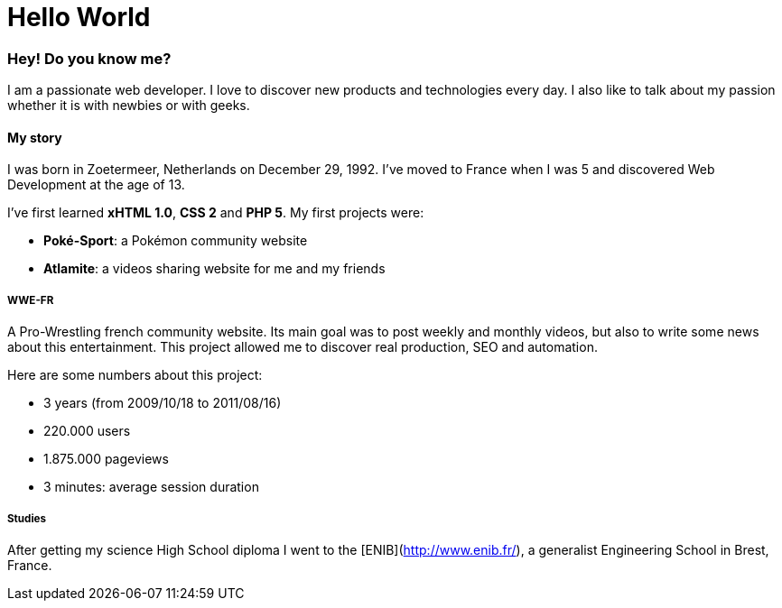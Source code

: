 = Hello World
:hp-tags: English

=== Hey! Do you know me?

I am a passionate web developer. I love to discover new products and technologies every day. I also like to talk about my passion whether it is with newbies or with geeks.

==== My story

I was born in Zoetermeer, Netherlands on December 29, 1992. I've moved to France when I was 5 and discovered Web Development at the age of 13.

I've first learned *xHTML 1.0*, *CSS 2* and *PHP 5*. My first projects were:

- *Poké-Sport*: a Pokémon community website
- *Atlamite*: a videos sharing website for me and my friends

===== WWE-FR

A Pro-Wrestling french community website. Its main goal was to post weekly and monthly videos, but also to write some news about this entertainment. This project allowed me to discover real production, SEO and automation.

Here are some numbers about this project:

- 3 years (from 2009/10/18 to 2011/08/16)
- 220.000 users
- 1.875.000 pageviews
- 3 minutes: average session duration

===== Studies

After getting my science High School diploma I went to the [ENIB](http://www.enib.fr/), a generalist Engineering School in Brest, France.